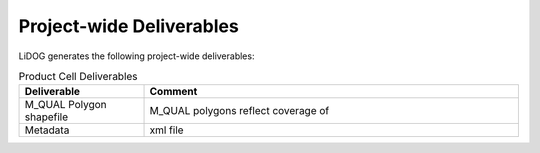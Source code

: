 Project-wide Deliverables
-------------------------

LiDOG generates the following project-wide deliverables:

.. csv-table:: Product Cell Deliverables
    :header: Deliverable, Comment
    :widths: 10, 30
    
    M_QUAL Polygon shapefile, M_QUAL polygons reflect coverage of 
    Metadata, xml file
